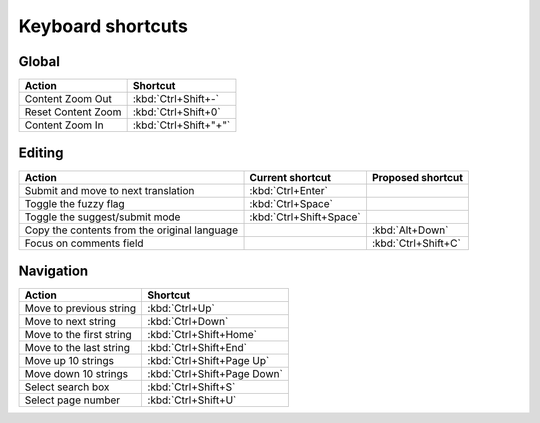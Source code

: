 .. _shortcuts:

Keyboard shortcuts
******************

.. versionadded:: 2.5


.. _shortcuts#global:

Global
------

===================== =======================
Action                 Shortcut
===================== =======================
Content Zoom Out       :kbd:`Ctrl+Shift+-`
Reset Content Zoom     :kbd:`Ctrl+Shift+0`
Content Zoom In        :kbd:`Ctrl+Shift+"+"`
===================== =======================


.. _shortcuts#editing:

Editing
-------

+---------------------------+-------------------------+----------------------+
| Action                    | Current shortcut        | Proposed shortcut    |
+===========================+=========================+======================+
| Submit and move to next   | :kbd:`Ctrl+Enter`       |                      |
| translation               |                         |                      |
+---------------------------+-------------------------+----------------------+
| Toggle the fuzzy flag     | :kbd:`Ctrl+Space`       |                      |
+---------------------------+-------------------------+----------------------+
| Toggle the suggest/submit | :kbd:`Ctrl+Shift+Space` |                      |
| mode                      |                         |                      |
+---------------------------+-------------------------+----------------------+
| Copy the contents from    |                         | :kbd:`Alt+Down`      |
| the original language     |                         |                      |
+---------------------------+-------------------------+----------------------+
| Focus on comments field   |                         | :kbd:`Ctrl+Shift+C`  |
+---------------------------+-------------------------+----------------------+


.. _shortcuts#navigation:

Navigation
----------

+---------------------------+-----------------------------+
| Action                    | Shortcut                    |
+===========================+=============================+
| Move to previous string   | :kbd:`Ctrl+Up`              |
+---------------------------+-----------------------------+
| Move to next string       | :kbd:`Ctrl+Down`            |
+---------------------------+-----------------------------+
| Move to the first string  | :kbd:`Ctrl+Shift+Home`      |
+---------------------------+-----------------------------+
| Move to the last string   | :kbd:`Ctrl+Shift+End`       |
+---------------------------+-----------------------------+
| Move up 10 strings        | :kbd:`Ctrl+Shift+Page Up`   |
+---------------------------+-----------------------------+
| Move down 10 strings      | :kbd:`Ctrl+Shift+Page Down` |
+---------------------------+-----------------------------+
| Select search box         | :kbd:`Ctrl+Shift+S`         |
+---------------------------+-----------------------------+
| Select page number        | :kbd:`Ctrl+Shift+U`         |
+---------------------------+-----------------------------+
